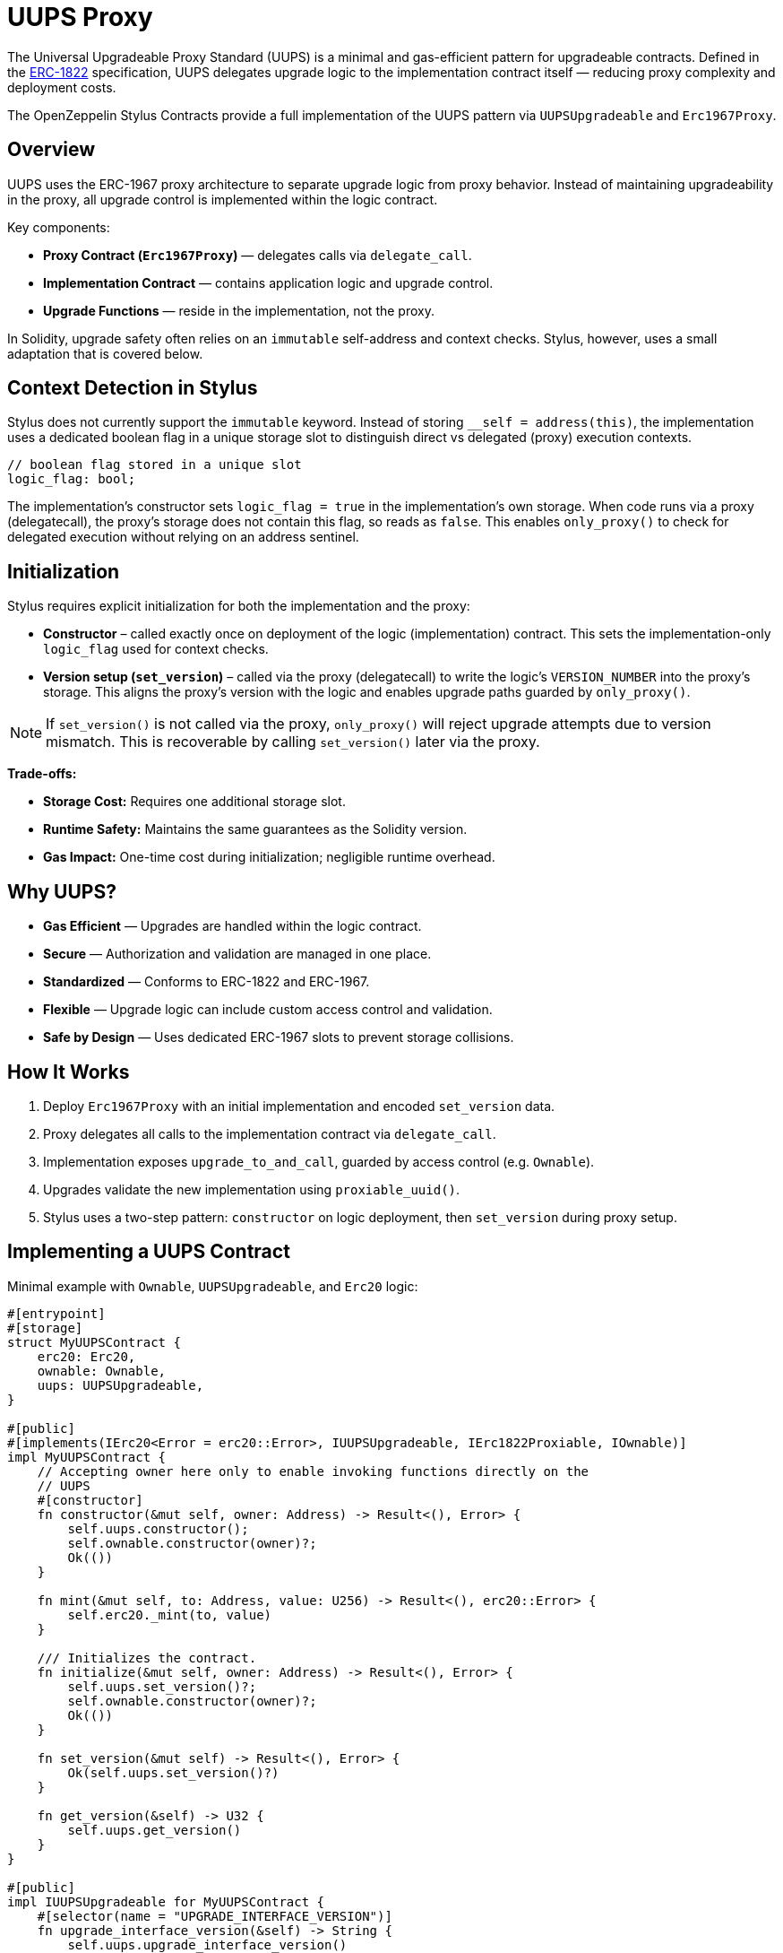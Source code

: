 = UUPS Proxy

The Universal Upgradeable Proxy Standard (UUPS) is a minimal and gas-efficient
pattern for upgradeable contracts. Defined in the xref:https://eips.ethereum.org/EIPS/eip-1822[ERC-1822]
specification, UUPS delegates upgrade logic to the implementation contract
itself — reducing proxy complexity and deployment costs.

The OpenZeppelin Stylus Contracts provide a full implementation of the UUPS pattern via `UUPSUpgradeable` and `Erc1967Proxy`.

== Overview

UUPS uses the ERC-1967 proxy architecture to separate upgrade logic from proxy behavior. Instead of maintaining upgradeability in the proxy, all upgrade control is implemented within the logic contract.

Key components:

- **Proxy Contract (`Erc1967Proxy`)** — delegates calls via `delegate_call`.
- **Implementation Contract** — contains application logic and upgrade control.
- **Upgrade Functions** — reside in the implementation, not the proxy.

In Solidity, upgrade safety often relies on an `immutable` self-address and context checks. Stylus, however, uses a small adaptation that is covered below.

== Context Detection in Stylus

Stylus does not currently support the `immutable` keyword. Instead of storing `__self = address(this)`, the implementation uses a dedicated boolean flag in a unique storage slot to distinguish direct vs delegated (proxy) execution contexts.

[source,rust]
----
// boolean flag stored in a unique slot
logic_flag: bool;
----

The implementation’s constructor sets `logic_flag = true` in the implementation’s own storage. When code runs via a proxy (delegatecall), the proxy’s storage does not contain this flag, so reads as `false`. This enables `only_proxy()` to check for delegated execution without relying on an address sentinel.

== Initialization

Stylus requires explicit initialization for both the implementation and the proxy:

- **Constructor** – called exactly once on deployment of the logic (implementation) contract. This sets the implementation-only `logic_flag` used for context checks.
- **Version setup (`set_version`)** – called via the proxy (delegatecall) to write the logic’s `VERSION_NUMBER` into the proxy’s storage. This aligns the proxy’s version with the logic and enables upgrade paths guarded by `only_proxy()`.

[NOTE]
====
If `set_version()` is not called via the proxy, `only_proxy()` will reject upgrade attempts due to version mismatch. This is recoverable by calling `set_version()` later via the proxy.
====

**Trade-offs:**

- **Storage Cost:** Requires one additional storage slot.
- **Runtime Safety:** Maintains the same guarantees as the Solidity version.
- **Gas Impact:** One-time cost during initialization; negligible runtime overhead.

== Why UUPS?

- **Gas Efficient** — Upgrades are handled within the logic contract.
- **Secure** — Authorization and validation are managed in one place.
- **Standardized** — Conforms to ERC-1822 and ERC-1967.
- **Flexible** — Upgrade logic can include custom access control and validation.
- **Safe by Design** — Uses dedicated ERC-1967 slots to prevent storage collisions.

== How It Works

. Deploy `Erc1967Proxy` with an initial implementation and encoded `set_version` data.
. Proxy delegates all calls to the implementation contract via `delegate_call`.
. Implementation exposes `upgrade_to_and_call`, guarded by access control (e.g. `Ownable`).
. Upgrades validate the new implementation using `proxiable_uuid()`.
. Stylus uses a two-step pattern: `constructor` on logic deployment, then `set_version` during proxy setup.

== Implementing a UUPS Contract

Minimal example with `Ownable`, `UUPSUpgradeable`, and `Erc20` logic:

[source,rust]
----
#[entrypoint]
#[storage]
struct MyUUPSContract {
    erc20: Erc20,
    ownable: Ownable,
    uups: UUPSUpgradeable,
}

#[public]
#[implements(IErc20<Error = erc20::Error>, IUUPSUpgradeable, IErc1822Proxiable, IOwnable)]
impl MyUUPSContract {
    // Accepting owner here only to enable invoking functions directly on the
    // UUPS
    #[constructor]
    fn constructor(&mut self, owner: Address) -> Result<(), Error> {
        self.uups.constructor();
        self.ownable.constructor(owner)?;
        Ok(())
    }

    fn mint(&mut self, to: Address, value: U256) -> Result<(), erc20::Error> {
        self.erc20._mint(to, value)
    }

    /// Initializes the contract.
    fn initialize(&mut self, owner: Address) -> Result<(), Error> {
        self.uups.set_version()?;
        self.ownable.constructor(owner)?;
        Ok(())
    }

    fn set_version(&mut self) -> Result<(), Error> {
        Ok(self.uups.set_version()?)
    }

    fn get_version(&self) -> U32 {
        self.uups.get_version()
    }
}

#[public]
impl IUUPSUpgradeable for MyUUPSContract {
    #[selector(name = "UPGRADE_INTERFACE_VERSION")]
    fn upgrade_interface_version(&self) -> String {
        self.uups.upgrade_interface_version()
    }

    #[payable]
    fn upgrade_to_and_call(
        &mut self,
        new_implementation: Address,
        data: Bytes,
    ) -> Result<(), Vec<u8>> {
        // Make sure to provide upgrade authorization in your implementation
        // contract.
        self.ownable.only_owner()?;
        self.uups.upgrade_to_and_call(new_implementation, data)?;
        Ok(())
    }
}

#[public]
impl IErc1822Proxiable for MyUUPSContract {
    #[selector(name = "proxiableUUID")]
    fn proxiable_uuid(&self) -> Result<B256, Vec<u8>> {
        self.uups.proxiable_uuid()
    }
}
----

== Implementing the Proxy

A simple UUPS-compatible proxy using ERC-1967:

[source,rust]
----
#[entrypoint]
#[storage]
struct MyUUPSProxy {
    proxy: Erc1967Proxy,
}

#[public]
impl MyUUPSProxy {
    #[constructor]
    fn constructor(&mut self, implementation: Address, data: Bytes) -> Result<(), erc1967::utils::Error> {
        self.proxy.constructor(implementation, &data)
    }

    fn implementation(&self) -> Result<Address, Vec<u8>> {
        self.proxy.implementation()
    }

    #[fallback]
    fn fallback(&mut self, calldata: &[u8]) -> ArbResult {
        unsafe { self.proxy.do_fallback(calldata) }
    }
}

unsafe impl IProxy for MyUUPSProxy {
    fn implementation(&self) -> Result<Address, Vec<u8>> {
        self.proxy.implementation()
    }
}
----

== Upgrade Safety

=== 1. Access Control

Upgrades must be restricted to trusted accounts, e.g. via `only_owner`:

[source,rust]
----
self.ownable.only_owner()?;
----

=== 2. Proxy Context Enforcement

Ensures upgrade calls come from a delegate call:

[source,rust]
----
self.uups.only_proxy()?; // Reverts if not called via proxy
----

**Explanation:**
`only_proxy()` checks that execution is delegated (not direct), the caller is an ERC-1967 proxy (implementation slot is non-zero), and the proxy-stored version equals the logic’s `VERSION_NUMBER`.

=== 3. Proxiable UUID Validation

Guarantees compatibility with UUPS:

[source,rust]
----
self.uups.proxiable_uuid()? == IMPLEMENTATION_SLOT;
----

== Initialization

The UUPS proxy supports initialization data that is delegated to the implementation on deployment. This is typically used to invoke `set_version` first, and optionally invoke your own initialization routines (e.g., ownership or token supply setup) if needed.

[source,rust]
----
let data = IMyContract::setVersionCall {}.abi_encode();
MyUUPSProxy::deploy(implementation_addr, data.into());
----

=== ⚠️ Initialization Must Be Explicit (Your Contract State)

If your contract needs additional initialization beyond `set_version()` (e.g., ownership, token supply), expose a properly designed initialization function and protect it appropriately (e.g., single-use guard or access control). Failing to do so can lead to:
* Orphaned contracts with no owner.
* Uninitialized token supply or core state.
* Denial of future upgrades if your own guards are misused.

[source,rust]
----
/// Optional contract initialization (example).
fn init_contract_state(&mut self, owner: Address) -> Result<(), Vec<u8>> {
    self.ownable.constructor(owner)?;

    /// other initialization logic.

    self.uups.set_version()?;

    Ok(())
}
----

NOTE: If you expose additional initialization functions, ensure they are protected from re-execution after the proxy is live.

== Initializing the Proxy

Initialization data is typically a call to the implementation's `set_version` function:

[source,rust]
----
let data = IMyContract::setVersionCall {}.abi_encode();
MyUUPSProxy::deploy(implementation_addr, data.into());
----

This setup call is run via `delegate_call` during proxy deployment.

== Security Best Practices

* Restrict upgrade access (e.g. `only_owner`).
* Validate all upgrade targets.
* Test upgrades across versions.
* Monitor upgrade events (`Upgraded`).
* Use empty data unless initialization is needed.
* Ensure new implementations return the correct `proxiable UUID`.
* **Enforce proxy context checks** — `only_proxy()` ensures upgrades cannot be called directly on the implementation.

== Common Pitfalls

* Forgetting access control.
* Direct calls to upgrade logic (not via proxy).
* Missing `proxiable UUID` validation.
* Changing storage layout without planning.
* Sending ETH to constructor without data (will revert).

== Use Cases

* Upgradeable tokens standards (e.g. ERC-20, ERC-721, ERC-1155).
* Modular DeFi protocols.
* DAO frameworks.
* NFT marketplaces.
* Access control registries.
* Cross-chain bridges.

== Related

* xref:erc1967.adoc[ERC-1967 Proxy]
* xref:beacon-proxy.adoc[Beacon Proxy]
* xref:proxy.adoc[Basic Proxy]
